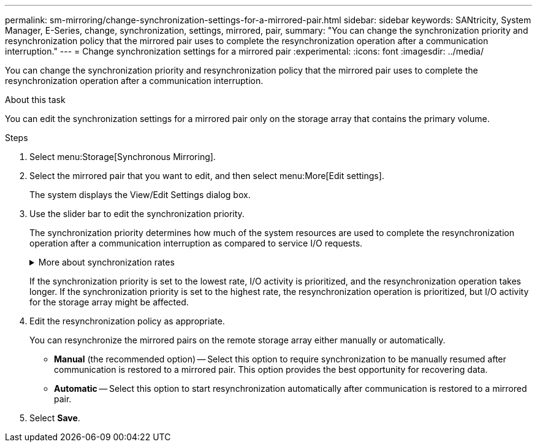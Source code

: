 ---
permalink: sm-mirroring/change-synchronization-settings-for-a-mirrored-pair.html
sidebar: sidebar
keywords: SANtricity, System Manager, E-Series, change, synchronization, settings, mirrored, pair,
summary: "You can change the synchronization priority and resynchronization policy that the mirrored pair uses to complete the resynchronization operation after a communication interruption."
---
= Change synchronization settings for a mirrored pair
:experimental:
:icons: font
:imagesdir: ../media/

[.lead]
You can change the synchronization priority and resynchronization policy that the mirrored pair uses to complete the resynchronization operation after a communication interruption.

.About this task

You can edit the synchronization settings for a mirrored pair only on the storage array that contains the primary volume.

.Steps

. Select menu:Storage[Synchronous Mirroring].
. Select the mirrored pair that you want to edit, and then select menu:More[Edit settings].
+
The system displays the View/Edit Settings dialog box.

. Use the slider bar to edit the synchronization priority.
+
The synchronization priority determines how much of the system resources are used to complete the resynchronization operation after a communication interruption as compared to service I/O requests.
+
.More about synchronization rates
[%collapsible]
====
There are five synchronization priority rates:

 ** Lowest
 ** Low
 ** Medium
 ** High
 ** Highest
====
+
If the synchronization priority is set to the lowest rate, I/O activity is prioritized, and the resynchronization operation takes longer. If the synchronization priority is set to the highest rate, the resynchronization operation is prioritized, but I/O activity for the storage array might be affected.

. Edit the resynchronization policy as appropriate.
+
You can resynchronize the mirrored pairs on the remote storage array either manually or automatically.

 ** *Manual* (the recommended option) -- Select this option to require synchronization to be manually resumed after communication is restored to a mirrored pair. This option provides the best opportunity for recovering data.
 ** *Automatic* -- Select this option to start resynchronization automatically after communication is restored to a mirrored pair.

. Select *Save*.
